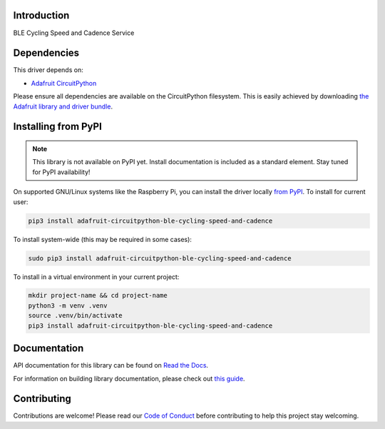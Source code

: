 Introduction
============

.. image:: https://readthedocs.org/projects/adafruit-circuitpython-ble_cycling_speed_and_cadence/badge/?version=latest
    :target: https://docs.circuitpython.org/projects/ble_cycling_speed_and_cadence/en/latest/
    :alt: Documentation Status

.. image:: https://raw.githubusercontent.com/adafruit/Adafruit_CircuitPython_Bundle/main/badges/adafruit_discord.svg
    :target: https://adafru.it/discord
    :alt: Discord

.. image:: https://github.com/adafruit/Adafruit_CircuitPython_BLE_Cycling_Speed_and_Cadence/workflows/Build%20CI/badge.svg
    :target: https://github.com/adafruit/Adafruit_CircuitPython_BLE_Cycling_Speed_and_Cadence/actions
    :alt: Build Status

.. image:: https://img.shields.io/endpoint?url=https://raw.githubusercontent.com/astral-sh/ruff/main/assets/badge/v2.json
    :target: https://github.com/astral-sh/ruff
    :alt: Code Style: Ruff

BLE Cycling Speed and Cadence Service


Dependencies
=============
This driver depends on:

* `Adafruit CircuitPython <https://github.com/adafruit/circuitpython>`_

Please ensure all dependencies are available on the CircuitPython filesystem.
This is easily achieved by downloading
`the Adafruit library and driver bundle <https://circuitpython.org/libraries>`_.

Installing from PyPI
=====================
.. note:: This library is not available on PyPI yet. Install documentation is included
   as a standard element. Stay tuned for PyPI availability!

On supported GNU/Linux systems like the Raspberry Pi, you can install the driver locally `from
PyPI <https://pypi.org/project/adafruit-circuitpython-ble_cycling_speed_and_cadence/>`_. To install for current user:

.. code-block:: shell

    pip3 install adafruit-circuitpython-ble-cycling-speed-and-cadence

To install system-wide (this may be required in some cases):

.. code-block:: shell

    sudo pip3 install adafruit-circuitpython-ble-cycling-speed-and-cadence

To install in a virtual environment in your current project:

.. code-block:: shell

    mkdir project-name && cd project-name
    python3 -m venv .venv
    source .venv/bin/activate
    pip3 install adafruit-circuitpython-ble-cycling-speed-and-cadence

Documentation
=============

API documentation for this library can be found on `Read the Docs <https://docs.circuitpython.org/projects/ble_cycling_speed_and_cadence/en/latest/>`_.

For information on building library documentation, please check out `this guide <https://learn.adafruit.com/creating-and-sharing-a-circuitpython-library/sharing-our-docs-on-readthedocs#sphinx-5-1>`_.

Contributing
============

Contributions are welcome! Please read our `Code of Conduct
<https://github.com/adafruit/Adafruit_CircuitPython_BLE_Cycling_Speed_and_Cadence/blob/main/CODE_OF_CONDUCT.md>`_
before contributing to help this project stay welcoming.
